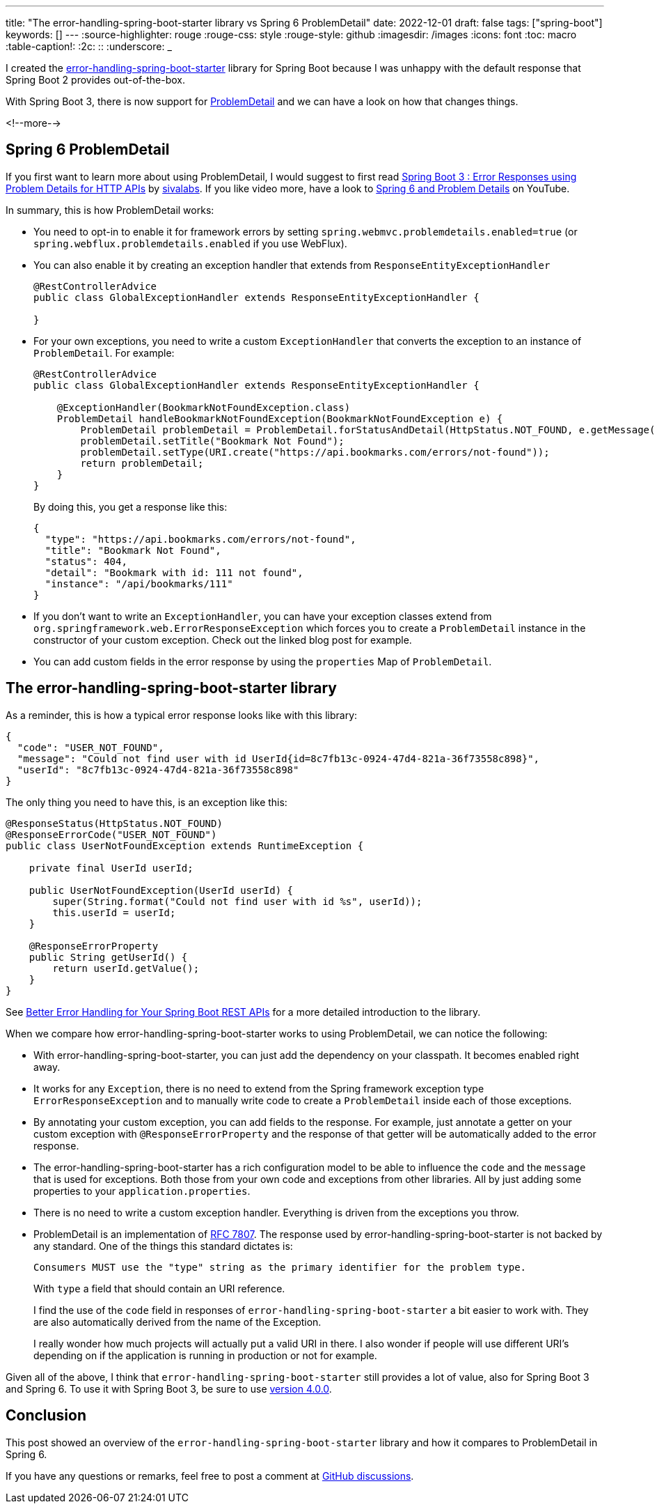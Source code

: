 ---
title: "The error-handling-spring-boot-starter library vs Spring 6 ProblemDetail"
date: 2022-12-01
draft: false
tags: ["spring-boot"]
keywords: []
---
:source-highlighter: rouge
:rouge-css: style
:rouge-style: github
:imagesdir: /images
:icons: font
:toc: macro
:table-caption!:
:2c: ::
:underscore: _

I created the https://github.com/wimdeblauwe/error-handling-spring-boot-starter[error-handling-spring-boot-starter] library for Spring Boot because I was unhappy with the default response that Spring Boot 2 provides out-of-the-box.

With Spring Boot 3, there is now support for https://docs.spring.io/spring-framework/docs/current/reference/html/web.html#mvc-ann-rest-exceptions[ProblemDetail] and we can have a look on how that changes things.

<!--more-->

== Spring 6 ProblemDetail

If you first want to learn more about using ProblemDetail, I would suggest to first read https://www.sivalabs.in/spring-boot-3-error-reporting-using-problem-details/[Spring Boot 3 : Error Responses using Problem Details for HTTP APIs] by https://twitter.com/sivalabs[sivalabs].
If you like video more, have a look to https://www.youtube.com/watch?v=4YyJUS_7rQE[Spring 6 and Problem Details] on YouTube.

In summary, this is how ProblemDetail works:

* You need to opt-in to enable it for framework errors by setting `spring.webmvc.problemdetails.enabled=true` (or `spring.webflux.problemdetails.enabled` if you use WebFlux).
* You can also enable it by creating an exception handler that extends from `ResponseEntityExceptionHandler`
+
[source,java]
----
@RestControllerAdvice
public class GlobalExceptionHandler extends ResponseEntityExceptionHandler {

}
----
* For your own exceptions, you need to write a custom `ExceptionHandler` that converts the exception to an instance of `ProblemDetail`. For example:
+
[source,java]
----
@RestControllerAdvice
public class GlobalExceptionHandler extends ResponseEntityExceptionHandler {

    @ExceptionHandler(BookmarkNotFoundException.class)
    ProblemDetail handleBookmarkNotFoundException(BookmarkNotFoundException e) {
        ProblemDetail problemDetail = ProblemDetail.forStatusAndDetail(HttpStatus.NOT_FOUND, e.getMessage());
        problemDetail.setTitle("Bookmark Not Found");
        problemDetail.setType(URI.create("https://api.bookmarks.com/errors/not-found"));
        return problemDetail;
    }
}
----
+
By doing this, you get a response like this:
+
[source,json]
----
{
  "type": "https://api.bookmarks.com/errors/not-found",
  "title": "Bookmark Not Found",
  "status": 404,
  "detail": "Bookmark with id: 111 not found",
  "instance": "/api/bookmarks/111"
}
----
* If you don't want to write an `ExceptionHandler`, you can have your exception classes extend from `org.springframework.web.ErrorResponseException` which forces you to create a `ProblemDetail` instance in the constructor of your custom exception.
Check out the linked blog post for example.
* You can add custom fields in the error response by using the `properties` Map of `ProblemDetail`.


== The error-handling-spring-boot-starter library

As a reminder, this is how a typical error response looks like with this library:

[source,json]
----
{
  "code": "USER_NOT_FOUND",
  "message": "Could not find user with id UserId{id=8c7fb13c-0924-47d4-821a-36f73558c898}",
  "userId": "8c7fb13c-0924-47d4-821a-36f73558c898"
}
----

The only thing you need to have this, is an exception like this:

[source,java]
----
@ResponseStatus(HttpStatus.NOT_FOUND)
@ResponseErrorCode("USER_NOT_FOUND")
public class UserNotFoundException extends RuntimeException {

    private final UserId userId;

    public UserNotFoundException(UserId userId) {
        super(String.format("Could not find user with id %s", userId));
        this.userId = userId;
    }

    @ResponseErrorProperty
    public String getUserId() {
        return userId.getValue();
    }
}
----

See https://foojay.io/today/better-error-handling-for-your-spring-boot-rest-apis/[Better Error Handling for Your Spring Boot REST APIs] for a more detailed introduction to the library.

When we compare how error-handling-spring-boot-starter works to using ProblemDetail, we can notice the following:

* With error-handling-spring-boot-starter, you can just add the dependency on your classpath. It becomes enabled right away.
* It works for any `Exception`, there is no need to extend from the Spring framework exception type `ErrorResponseException` and to manually write code to create a `ProblemDetail` inside each of those exceptions.
* By annotating your custom exception, you can add fields to the response. For example,
just annotate a getter on your custom exception with `@ResponseErrorProperty` and the response of that getter will be automatically added to the error response.
* The error-handling-spring-boot-starter has a rich configuration model to be able to influence the `code` and the `message` that is used for exceptions.
Both those from your own code and exceptions from other libraries.
All by just adding some properties to your `application.properties`.
* There is no need to write a custom exception handler. Everything is driven from the exceptions you throw.
* ProblemDetail is an implementation of https://datatracker.ietf.org/doc/html/rfc7807[RFC 7807].
The response used by error-handling-spring-boot-starter is not backed by any standard.
One of the things this standard dictates is:
+
[source]
----
Consumers MUST use the "type" string as the primary identifier for the problem type.
----
+
With `type` a field that should contain an URI reference.
+
I find the use of the `code` field in responses of `error-handling-spring-boot-starter` a bit easier to work with.
They are also automatically derived from the name of the Exception.
+
I really wonder how much projects will actually put a valid URI in there.
I also wonder if people will use different URI's depending on if the application is running in production or not for example.

Given all of the above, I think that `error-handling-spring-boot-starter` still provides a lot of value, also for Spring Boot 3 and Spring 6.
To use it with Spring Boot 3, be sure to use https://github.com/wimdeblauwe/error-handling-spring-boot-starter/releases/tag/4.0.0[version 4.0.0].

== Conclusion

This post showed an overview of the `error-handling-spring-boot-starter` library and how it compares to ProblemDetail in Spring 6.

If you have any questions or remarks, feel free to post a comment at https://github.com/wimdeblauwe/wimdeblauwe.com/discussions[GitHub discussions].
